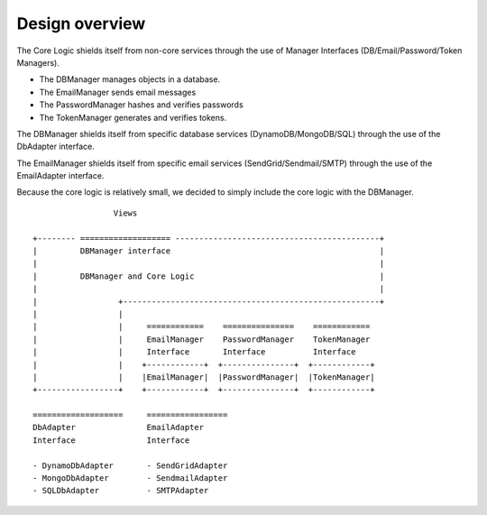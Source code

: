 Design overview
===============
The Core Logic shields itself from non-core services through the use
of Manager Interfaces (DB/Email/Password/Token Managers).

- The DBManager manages objects in a database.
- The EmailManager sends email messages
- The PasswordManager hashes and verifies passwords
- The TokenManager generates and verifies tokens.

The DBManager shields itself from specific database services
(DynamoDB/MongoDB/SQL) through the use of the DbAdapter interface.

The EmailManager shields itself from specific email services
(SendGrid/Sendmail/SMTP) through the use of the EmailAdapter interface.

Because the core logic is relatively small, we decided to simply
include the core logic with the DBManager.

::

                     Views

    +-------- =================== -------------------------------------------+
    |         DBManager interface                                            |
    |                                                                        |
    |         DBManager and Core Logic                                       |
    |                                                                        |
    |                 +------------------------------------------------------+
    |                 |
    |                 |     ============    ===============    ============
    |                 |     EmailManager    PasswordManager    TokenManager
    |                 |     Interface       Interface          Interface
    |                 |    +------------+  +---------------+  +------------+
    |                 |    |EmailManager|  |PasswordManager|  |TokenManager|
    +-----------------+    +------------+  +---------------+  +------------+

    ===================     =================
    DbAdapter               EmailAdapter
    Interface               Interface

    - DynamoDbAdapter       - SendGridAdapter
    - MongoDbAdapter        - SendmailAdapter
    - SQLDbAdapter          - SMTPAdapter


